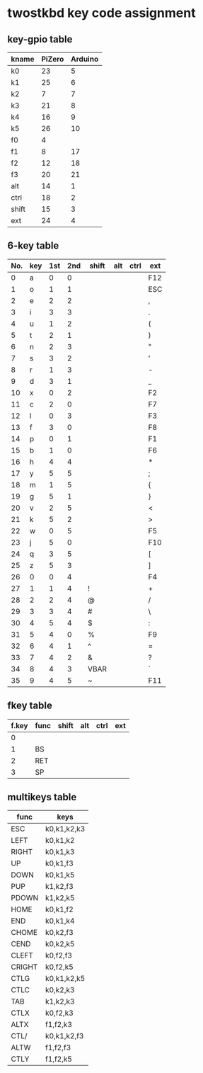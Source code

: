 * twostkbd key code assignment
** key-gpio table
|-------+--------+---------|
| kname | PiZero | Arduino |
|-------+--------+---------|
| k0    |     23 |       5 |
| k1    |     25 |       6 |
| k2    |      7 |       7 |
| k3    |     21 |       8 |
| k4    |     16 |       9 |
| k5    |     26 |      10 |
| f0    |      4 |         |
| f1    |      8 |      17 |
| f2    |     12 |      18 |
| f3    |     20 |      21 |
| alt   |     14 |       1 |
| ctrl  |     18 |       2 |
| shift |     15 |       3 |
| ext   |     24 |       4 |
|-------+--------+---------|

** 6-key table
|-----+-----+-----+-----+-------+-----+------+-----|
| No. | key | 1st | 2nd | shift | alt | ctrl | ext |
|-----+-----+-----+-----+-------+-----+------+-----|
|   0 | a   |   0 |   0 |       |     |      | F12 |
|   1 | o   |   1 |   1 |       |     |      | ESC |
|   2 | e   |   2 |   2 |       |     |      | ,   |
|   3 | i   |   3 |   3 |       |     |      | .   |
|   4 | u   |   1 |   2 |       |     |      | (   |
|   5 | t   |   2 |   1 |       |     |      | )   |
|   6 | n   |   2 |   3 |       |     |      | "   |
|   7 | s   |   3 |   2 |       |     |      | '   |
|   8 | r   |   1 |   3 |       |     |      | -   |
|   9 | d   |   3 |   1 |       |     |      | _   |
|  10 | x   |   0 |   2 |       |     |      | F2  |
|  11 | c   |   2 |   0 |       |     |      | F7  |
|  12 | l   |   0 |   3 |       |     |      | F3  |
|  13 | f   |   3 |   0 |       |     |      | F8  |
|  14 | p   |   0 |   1 |       |     |      | F1  |
|  15 | b   |   1 |   0 |       |     |      | F6  |
|  16 | h   |   4 |   4 |       |     |      | *   |
|  17 | y   |   5 |   5 |       |     |      | ;   |
|  18 | m   |   1 |   5 |       |     |      | {   |
|  19 | g   |   5 |   1 |       |     |      | }   |
|  20 | v   |   2 |   5 |       |     |      | <   |
|  21 | k   |   5 |   2 |       |     |      | >   |
|  22 | w   |   0 |   5 |       |     |      | F5  |
|  23 | j   |   5 |   0 |       |     |      | F10 |
|  24 | q   |   3 |   5 |       |     |      | [   |
|  25 | z   |   5 |   3 |       |     |      | ]   |
|  26 | 0   |   0 |   4 |       |     |      | F4  |
|  27 | 1   |   1 |   4 | !     |     |      | +   |
|  28 | 2   |   2 |   4 | @     |     |      | /   |
|  29 | 3   |   3 |   4 | #     |     |      | \   |
|  30 | 4   |   5 |   4 | $     |     |      | :   |
|  31 | 5   |   4 |   0 | %     |     |      | F9  |
|  32 | 6   |   4 |   1 | ^     |     |      | =   |
|  33 | 7   |   4 |   2 | &     |     |      | ?   |
|  34 | 8   |   4 |   3 | VBAR  |     |      | `   |
|  35 | 9   |   4 |   5 | ~     |     |      | F11 |
|-----+-----+-----+-----+-------+-----+------+-----|
#+TBLFM: @<<<..@>$1=@-1$1+1

** fkey table
|-------+------+-------+-----+------+-----|
| f.key | func | shift | alt | ctrl | ext |
|-------+------+-------+-----+------+-----|
|     0 |      |       |     |      |     |
|     1 | BS   |       |     |      |     |
|     2 | RET  |       |     |      |     |
|     3 | SP   |       |     |      |     |
|-------+------+-------+-----+------+-----|

** multikeys table
|--------+-------------|
| func   | keys        |
|--------+-------------|
| ESC    | k0,k1,k2,k3 |
| LEFT   | k0,k1,k2    |
| RIGHT  | k0,k1,k3    |
| UP     | k0,k1,f3    |
| DOWN   | k0,k1,k5    |
| PUP    | k1,k2,f3    |
| PDOWN  | k1,k2,k5    |
| HOME   | k0,k1,f2    |
| END    | k0,k1,k4    |
| CHOME  | k0,k2,f3    |
| CEND   | k0,k2,k5    |
| CLEFT  | k0,f2,f3    |
| CRIGHT | k0,f2,k5    |
| CTLG   | k0,k1,k2,k5 |
| CTLC   | k0,k2,k3    |
| TAB    | k1,k2,k3    |
| CTLX   | k0,f2,k3    |
| ALTX   | f1,f2,k3    |
| CTL/   | k0,k1,k2,f3 |
| ALTW   | f1,f2,f3    |
| CTLY   | f1,f2,k5    |
|--------+-------------|

